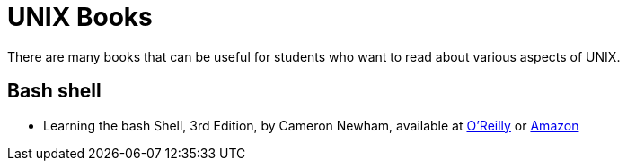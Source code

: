 = UNIX Books

There are many books that can be useful for students who want to read about various aspects of UNIX.

== Bash shell

* Learning the bash Shell, 3rd Edition, by Cameron Newham, available at https://learning.oreilly.com/library/view/learning-the-bash/0596009658/[O'Reilly] or https://www.amazon.com/dp/0596009658/[Amazon]
